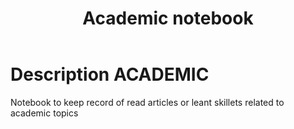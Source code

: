 #+TITLE: Academic notebook

* Description :ACADEMIC:

Notebook to keep record of read articles or leant skillets related to academic topics
